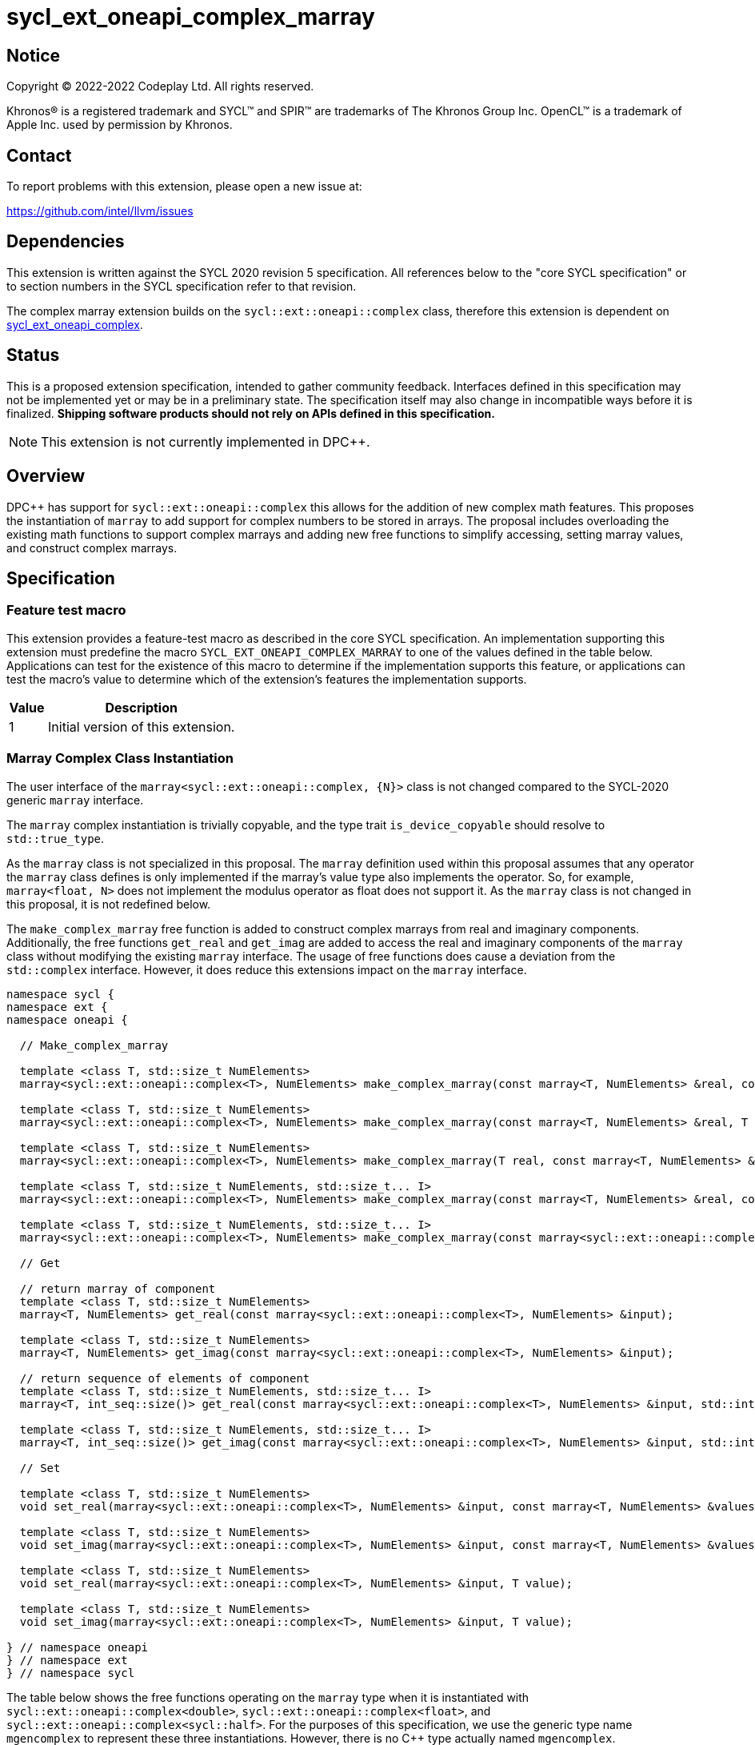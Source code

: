 = sycl_ext_oneapi_complex_marray

:source-highlighter: coderay
:coderay-linenums-mode: table

// This section needs to be after the document title.
:doctype: book
:toc2:
:toc: left
:encoding: utf-8
:lang: en
:dpcpp: pass:[DPC++]

// Set the default source code type in this document to C++,
// for syntax highlighting purposes.  This is needed because
// docbook uses c++ and html5 uses cpp.
:language: {basebackend@docbook:c++:cpp}


== Notice

[%hardbreaks]
Copyright (C) 2022-2022 Codeplay Ltd.  All rights reserved.

Khronos(R) is a registered trademark and SYCL(TM) and SPIR(TM) are trademarks
of The Khronos Group Inc.  OpenCL(TM) is a trademark of Apple Inc. used by
permission by Khronos.


== Contact

To report problems with this extension, please open a new issue at:

https://github.com/intel/llvm/issues


== Dependencies

This extension is written against the SYCL 2020 revision 5 specification.  All
references below to the "core SYCL specification" or to section numbers in the
SYCL specification refer to that revision.

The complex marray extension builds on the `sycl::ext::oneapi::complex` class,
therefore this extension is dependent on
link:sycl_ext_oneapi_complex.asciidoc[sycl_ext_oneapi_complex].


== Status

This is a proposed extension specification, intended to gather community
feedback.  Interfaces defined in this specification may not be implemented yet
or may be in a preliminary state.  The specification itself may also change in
incompatible ways before it is finalized.  *Shipping software products should
not rely on APIs defined in this specification.*

[NOTE]
====
This extension is not currently implemented in {dpcpp}.
====


== Overview

{dpcpp} has support for `sycl::ext::oneapi::complex` this allows for the
addition of new complex math features. This proposes the instantiation of
`marray` to add support for complex numbers to be stored in arrays. The
proposal includes overloading the existing math functions to support complex
marrays and adding new free functions to simplify accessing, setting marray
values, and construct complex marrays.

== Specification

=== Feature test macro

This extension provides a feature-test macro as described in the core SYCL
specification.  An implementation supporting this extension must predefine the
macro `SYCL_EXT_ONEAPI_COMPLEX_MARRAY` to one of the values defined in the table
below.  Applications can test for the existence of this macro to determine if
the implementation supports this feature, or applications can test the macro's
value to determine which of the extension's features the implementation
supports.

[%header,cols="1,5"]
|===
|Value
|Description

|1
|Initial version of this extension.
|===

=== Marray Complex Class Instantiation

The user interface of the `marray<sycl::ext::oneapi::complex, {N}>`
class is not changed compared to the SYCL-2020 generic `marray` interface.

The `marray` complex instantiation is trivially copyable, and the type
trait `is_device_copyable` should resolve to `std::true_type`.

As the `marray` class is not specialized in this proposal. The `marray`
definition used within this proposal assumes that any operator the `marray`
class defines is only implemented if the marray's value type also
implements the operator. So, for example, `marray<float, N>` does not
implement the modulus operator as float does not support it. As the
`marray` class is not changed in this proposal, it is not redefined below.

The `make_complex_marray` free function is added to construct complex
marrays from real and imaginary components. Additionally, the free
functions `get_real` and `get_imag` are added to access the real and
imaginary components of the `marray` class without modifying the existing
`marray` interface. The usage of free functions does cause a deviation
from the `std::complex` interface. However, it does reduce this extensions
impact on the `marray` interface.

```C++
namespace sycl {
namespace ext {
namespace oneapi {

  // Make_complex_marray

  template <class T, std::size_t NumElements>
  marray<sycl::ext::oneapi::complex<T>, NumElements> make_complex_marray(const marray<T, NumElements> &real, const marray<T, NumElements> &imag);

  template <class T, std::size_t NumElements>
  marray<sycl::ext::oneapi::complex<T>, NumElements> make_complex_marray(const marray<T, NumElements> &real, T imag);

  template <class T, std::size_t NumElements>
  marray<sycl::ext::oneapi::complex<T>, NumElements> make_complex_marray(T real, const marray<T, NumElements> &imag);

  template <class T, std::size_t NumElements, std::size_t... I>
  marray<sycl::ext::oneapi::complex<T>, NumElements> make_complex_marray(const marray<T, NumElements> &real, const marray<T, NumElements> &imag, std::integer_sequence<std::size_t, I...> int_seq);

  template <class T, std::size_t NumElements, std::size_t... I>
  marray<sycl::ext::oneapi::complex<T>, NumElements> make_complex_marray(const marray<sycl::ext::oneapi::complex<T>, NumElements> &cmplx, std::integer_sequence<std::size_t, I...> int_seq);

  // Get

  // return marray of component
  template <class T, std::size_t NumElements>
  marray<T, NumElements> get_real(const marray<sycl::ext::oneapi::complex<T>, NumElements> &input);

  template <class T, std::size_t NumElements>
  marray<T, NumElements> get_imag(const marray<sycl::ext::oneapi::complex<T>, NumElements> &input);

  // return sequence of elements of component
  template <class T, std::size_t NumElements, std::size_t... I>
  marray<T, int_seq::size()> get_real(const marray<sycl::ext::oneapi::complex<T>, NumElements> &input, std::integer_sequence<std::size_t, I...> int_seq);

  template <class T, std::size_t NumElements, std::size_t... I>
  marray<T, int_seq::size()> get_imag(const marray<sycl::ext::oneapi::complex<T>, NumElements> &input, std::integer_sequence<std::size_t, I...> int_seq);

  // Set

  template <class T, std::size_t NumElements>
  void set_real(marray<sycl::ext::oneapi::complex<T>, NumElements> &input, const marray<T, NumElements> &values);

  template <class T, std::size_t NumElements>
  void set_imag(marray<sycl::ext::oneapi::complex<T>, NumElements> &input, const marray<T, NumElements> &values);

  template <class T, std::size_t NumElements>
  void set_real(marray<sycl::ext::oneapi::complex<T>, NumElements> &input, T value);

  template <class T, std::size_t NumElements>
  void set_imag(marray<sycl::ext::oneapi::complex<T>, NumElements> &input, T value);

} // namespace oneapi
} // namespace ext
} // namespace sycl
```

The table below shows the free functions operating on the `marray` type
when it is instantiated with `sycl::ext::oneapi::complex<double>`,
`sycl::ext::oneapi::complex<float>`, and
`sycl::ext::oneapi::complex<sycl::half>`. For the purposes of this
specification, we use the generic type name `mgencomplex` to represent
these three instantiations. However, there is no C++ type actually named
`mgencomplex`.

No table is provided for the `marray` class as no changes to it are
proposed.

[%header,cols="5,5"]
|===
|Function
|Description

|`mgencomplex make_complex_marray(const mgenfloat& x, const mgenfloat& y);`
|Constructs a marray of complex numbers with real values in marray x, and the imaginary values in marray y.
|`mgencomplex make_complex_marray(const mgenfloat& x, genfloat y);`
|Constructs a marray of complex numbers with real values in marray x, and the imaginary value y.
|`mgencomplex make_complex_marray(genfloat x, const mgenfloat& y);`
|Constructs a marray of complex numbers with real value x, and the imaginary values in marray y.
|`mgencomplex make_complex_marray(const mgenfloat& x, const mgenfloat& y, std::integer_sequence int_seq);`
|Constructs a marray of complex numbers from real values in marray x, and the imaginary values in marray y. Each element should be constructed from the corresponding index within `int_seq` and the returned marray size should be the same as the `int_seq` size.
|`mgencomplex make_complex_marray(const mgencomplex& x, std::integer_sequence int_seq);`
|Constructs a marray of complex numbers from a complex marray x. Each element should be constructed from the corresponding index within `int_seq` and the returned marray size should be the same as the `int_seq` size.
|`mgenfloat get_real(const mgencomplex& x);`
|Returns an marray of the real components for marray of complex numbers.
|`mgenfloat get_imag(const mgencomplex& x);`
|Returns an marray of the imaginary components for marray of complex numbers.
|`mgenfloat get_real(const mgencomplex& x, std::integer_sequence int_seq);`
|Returns a sequence of real components of the complex number x. Each element should be constructed from the corresponding index within `int_seq` and the returned marray size should be the same as the `int_seq` size.
|`mgenfloat get_imag(const mgencomplex& x, std::integer_sequence int_seq);`
|Returns a sequence of imaginary components of the complex number x. Each element should be constructed from the corresponding index within `int_seq` and the returned marray size should be the same as the `int_seq` size.
|`void set_real(mgencomplex& x, const mgenfloat& y);`
|Set each element of the real components in x to the corresponding element in y.
|`void set_imag(mgencomplex& x, const mgenfloat& y);`
|Set each element of the imaginary components in x to the corresponding element in y.
|`void set_real(mgencomplex& x, genfloat y);`
|Set each element of the real components in x to the decimal number y.
|`void set_imag(mgencomplex& x, genfloat y);`
|Set each element of the imaginary components in x to the decimal number y.
|===

=== Mathematical operations

This proposal extends `sycl::ext::oneapi` namespace math functions to accept
`mgencomplex` for the SYCL math functions, `abs`, `acos`, `asin`, `atan`,
`acosh`, `asinh`, `atanh`, `arg`, `conj`, `cos`, `cosh`, `exp`, `log`, `log10`,
`norm`, `polar`, `pow`, `proj`, `sin`, `sinh`, `sqrt`, `tan`, and `tanh`.
For math functions with two parameters marray-scalar and scalar-marray overloads
are added.

The functions execute as-if the math operation is performed elementwise across the
marray. The math function between each element should follow the C++ 
standard for handling NaN's and Inf values. 

The proposal additionally adds overloads between marrays and scalar inputs.
Overloads with marray's and scalar parameters should execute the operation 
across the marray while keeping the scalar value constant.

```C++
namespace sycl {
namespace ext {
namespace oneapi {

    mgenfloat abs(const mgencomplex& x);

    mgencomplex acos(const mgencomplex& x);

    mgencomplex asin(const mgencomplex& x);

    mgencomplex atan(const mgencomplex& x);

    mgencomplex acosh(const mgencomplex& x);

    mgencomplex asinh(const mgencomplex& x);

    mgencomplex atanh(const mgencomplex& x);

    mgenfloat arg(const mgencomplex& x);

    mgencomplex conj(const mgencomplex& x);

    mgencomplex cos(const mgencomplex& x);

    mgencomplex cosh(const mgencomplex& x);

    mgencomplex exp(const mgencomplex& x);

    mgencomplex log(const mgencomplex& x);

    mgencomplex log10(const mgencomplex& x);

    mgenfloat norm(const mgencomplex& x);

    mgencomplex polar(const mgenfloat& rho, const mgenfloat& theta);
    mgencomplex polar(const mgenfloat& rho, genfloat theta = 0);
    mgencomplex polar(genfloat rho, const mgenfloat& theta);

    mgencomplex pow(const mgencomplex& x, const mgenfloat& y);
    mgencomplex pow(const mgencomplex& x, genfloat y);
    mgencomplex pow(const gencomplex& x, const mgenfloat& y);

    mgencomplex pow(const mgencomplex& x, const mgencomplex& y);
    mgencomplex pow(const mgencomplex& x, const gencomplex& y);
    mgencomplex pow(const gencomplex& x, const mgencomplex& y);

    mgencomplex pow(const mgenfloat& x, const mgencomplex& y);
    mgencomplex pow(const mgenfloat& x, const gencomplex& y);
    mgencomplex pow(genfloat x, const mgencomplex& y);

    mgencomplex proj(const mgencomplex& x);
    mgencomplex proj(const mgenfloat& x);

    mgencomplex sin(const mgencomplex& x);

    mgencomplex sinh(const mgencomplex& x);

    mgencomplex sqrt(const mgencomplex& x);

    mgencomplex tan(const mgencomplex& x);

    mgencomplex tanh(const mgencomplex& x);

} // namespace oneapi
} // namespace ext
} // namespace sycl
```

The table below shows each function along with a description of its
mathematical operation.

[%header,cols="5,5"]
|===
|Function
|Description

|`mgenfloat abs(const mgencomplex& x)`
|Compute the magnitude for each complex number in marray x.
|`mgencomplex acos(const mgencomplex& x)`
|Compute the inverse cosine for each complex number in marray x.
|`mgencomplex asin(const mgencomplex& x)`
|Compute the inverse sine for each complex number in marray x.
|`mgencomplex atan(const mgencomplex& x)`
|Compute the inverse tangent for each complex number in marray x.
|`mgencomplex acosh(const mgencomplex& x)`
|Compute the inverse hyperbolic cosine for each complex number in marray x.
|`mgencomplex asinh(const mgencomplex& x)`
|Compute the inverse hyperbolic sine for each complex number in marray x.
|`mgencomplex atanh(const mgencomplex& x)`
|Compute the inverse hyperbolic tangent for each complex number in marray x.
|`mgenfloat arg(const mgencomplex& x);`
|Compute phase angle in radians for each complex number in marray x.
|`mgencomplex conj(const mgencomplex& x)`
|Compute the conjugate for each complex number in marray x.
|`mgencomplex cos(const mgencomplex& x)`
|Compute the cosine for each complex number in marray x.
|`mgencomplex cosh(const mgencomplex& x)`
|Compute the hyperbolic cosine for each complex number in marray x.
|`mgencomplex exp(const mgencomplex& x)`
|Compute the base-e exponent for each complex number in marray x.
|`mgencomplex log(const mgencomplex& x)`
|Compute the natural log for each complex number in marray x.
|`mgencomplex log10(const mgencomplex& x)`
|Compute the base-10 log for each complex number in marray x.
|`mgenfloat norm(const mgencomplex& x)`
|Compute the squared magnitude for each complex number in marray x.
|`mgencomplex polar(const mgenfloat& rho, const mgenfloat& theta)`
|Construct an marray, elementwise, of complex numbers from each polar coordinate in marray rho and marray theta.
|`mgencomplex polar(const mgenfloat& rho, genfloat theta = 0)`
|Construct an marray, elementwise, of complex numbers from each polar coordinate in marray rho and scalar theta.
|`mgencomplex polar(genfloat rho, const mgenfloat& theta)`
|Construct an marray, elementwise, of complex numbers from each polar coordinate in scalar rho and marray theta.
|`mgencomplex pow(const mgencomplex& x, const mgenfloat& y)`
|Raise each complex element in x to the power of the corresponding decimal element in y.
|`mgencomplex pow(const mgencomplex& x, genfloat y)`
|Raise each complex element in x to the power of the decimal number y.
|`mgencomplex pow(const gencomplex& x, const mgenfloat& y)`
|Raise complex number x to the power of each decimal element in y.
|`mgencomplex pow(const mgencomplex& x, const mgencomplex& y)`
|Raise each complex element in x to the power of the corresponding complex element in y.
|`mgencomplex pow(const mgencomplex& x, const gencomplex& y)`
|Raise each complex element in x to the power of the complex number y.
|`mgencomplex pow(const gencomplex& x, const mgencomplex& y)`
|Raise complex number x to the power of each complex element in y.
|`mgencomplex pow(const mgenfloat& x, const mgencomplex& y)`
|Raise each decimal element in x to the power of the corresponding complex element in y.
|`mgencomplex pow(const mgenfloat& x, const gencomplex& y)`
|Raise each decimal element in x to the power of the complex number y.
|`mgencomplex pow(genfloat x, const mgencomplex& y)`
|Raise decimal number x to the power of each complex element in y.
|`mgencomplex proj(const mgencomplex& x)`
|Compute the projection for each complex number in marray x.
|`mgencomplex proj(const mgenfloat& x)`
|Compute the projection for each real number in marray x.
|`mgencomplex sin(const mgencomplex& x)`
|Compute the sine for each complex number in marray x.
|`mgencomplex sinh(const mgencomplex& x)`
|Compute the hyperbolic sine for each complex number in marray x.
|`mgencomplex sqrt(const mgencomplex& x)`
|Compute the square root for each complex number in marray x.
|`mgencomplex tan(const mgencomplex& x)`
|Compute the tangent for each complex number in marray x.
|`mgencomplex tanh(const mgencomplex& x)`
|Compute the hyperbolic tangent for each complex number in marray x.
|===
